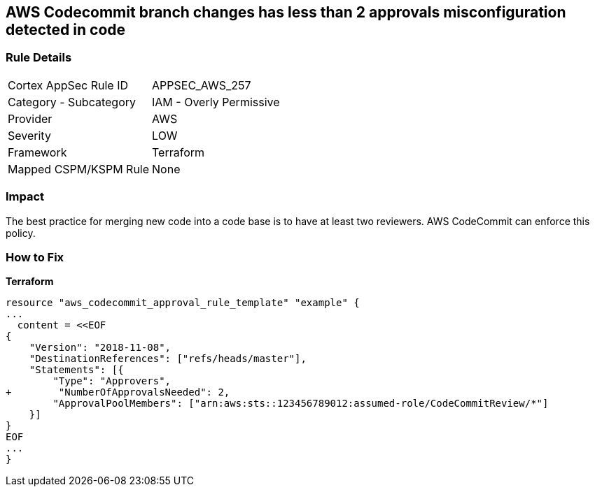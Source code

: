 == AWS Codecommit branch changes has less than 2 approvals misconfiguration detected in code


=== Rule Details

[cols="1,2"]
|===
|Cortex AppSec Rule ID |APPSEC_AWS_257
|Category - Subcategory |IAM - Overly Permissive
|Provider |AWS
|Severity |LOW
|Framework |Terraform
|Mapped CSPM/KSPM Rule |None
|===
 



=== Impact
The best practice for merging new code into a code base is to have at least two reviewers.
AWS CodeCommit can enforce this policy.


=== How to Fix


*Terraform* 

[source,text]
----
resource "aws_codecommit_approval_rule_template" "example" {
...
  content = <<EOF
{
    "Version": "2018-11-08",
    "DestinationReferences": ["refs/heads/master"],
    "Statements": [{
        "Type": "Approvers",
+        "NumberOfApprovalsNeeded": 2,
        "ApprovalPoolMembers": ["arn:aws:sts::123456789012:assumed-role/CodeCommitReview/*"]
    }]
}
EOF
...
}
----
